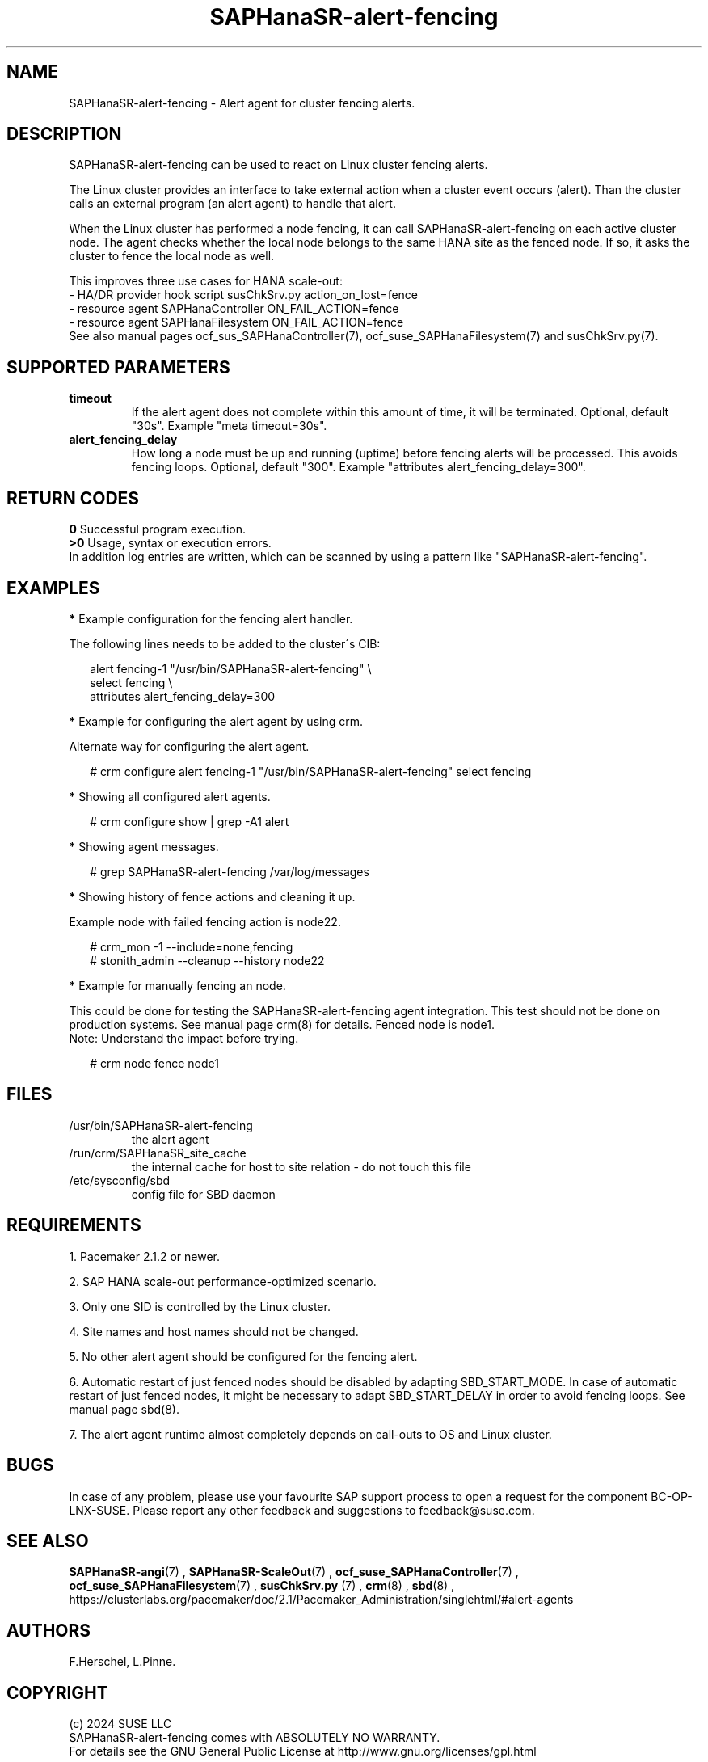 .\" Version: 1.001
.\"
.TH SAPHanaSR-alert-fencing 7 "12 Jun 2024" "" "SAPHanaSR"
.\"
.SH NAME
SAPHanaSR-alert-fencing \- Alert agent for cluster fencing alerts.
.PP
.\"
.SH DESCRIPTION
SAPHanaSR-alert-fencing can be used to react on Linux cluster fencing alerts.
.PP
The Linux cluster provides an interface to take external action when a cluster
event occurs (alert). Than the cluster calls an external program (an alert agent)
to handle that alert.
.PP
When the Linux cluster has performed a node fencing, it can call
SAPHanaSR-alert-fencing on each active cluster node. The agent checks whether
the local node belongs to the same HANA site as the fenced node. If so, it asks
the cluster to fence the local node as well.
.PP
This improves three use cases for HANA scale-out:
.br
- HA/DR provider hook script susChkSrv.py action_on_lost=fence
.br
- resource agent SAPHanaController ON_FAIL_ACTION=fence
.br
- resource agent SAPHanaFilesystem ON_FAIL_ACTION=fence
.br
See also manual pages ocf_sus_SAPHanaController(7), ocf_suse_SAPHanaFilesystem(7)
and susChkSrv.py(7).
.PP
.\"
.SH SUPPORTED PARAMETERS
.TP
\fBtimeout\fR
If the alert agent does not complete within this amount of time, it will be terminated. Optional, default "30s". Example "meta timeout=30s".
.\" .TP
.\" \fBenabled\fR
.\" If false for an alert, the alert will not be used. If true for an alert and false for a particular recipient of that alert, that recipient will not be used. Optional, default "true".
.TP
\fBalert_fencing_delay\fR
How long a node must be up and running (uptime) before fencing alerts will be processed. This avoids fencing loops. Optional, default "300". Example "attributes alert_fencing_delay=300".
.\"
.PP
.\"
.SH RETURN CODES
.B 0
Successful program execution.
.br
.B >0
Usage, syntax or execution errors.
.br
In addition log entries are written, which can be scanned by using a pattern
like "SAPHanaSR-alert-fencing".
.PP
.\"
.SH EXAMPLES
.PP
\fB*\fR Example configuration for the fencing alert handler.
.PP
The following lines needs to be added to the cluster´s CIB:
.PP
.RS 2
alert fencing-1 "/usr/bin/SAPHanaSR-alert-fencing" \\
.br
select fencing \\
.br
attributes alert_fencing_delay=300
.RE
.PP
\fB*\fR Example for configuring the alert agent by using crm.
.PP
Alternate way for configuring the alert agent.
.PP
.RS 2
# crm configure alert fencing-1 "/usr/bin/SAPHanaSR-alert-fencing" select fencing
.RE
.PP
\fB*\fR Showing all configured alert agents.
.PP
.RS 2
# crm configure show | grep -A1 alert
.RE
.PP
\fB*\fR Showing agent messages.
.PP
.RS 2
# grep SAPHanaSR-alert-fencing /var/log/messages
.RE
.PP
\fB*\fR Showing history of fence actions and cleaning it up.
.PP
Example node with failed fencing action is node22.
.PP
.RS 2
# crm_mon -1 --include=none,fencing
.br
# stonith_admin --cleanup --history node22
.RE
.PP
\fB*\fR Example for manually fencing an node.
.PP
This  could be done for testing the SAPHanaSR-alert-fencing agent integration.
This test should not be done on production systems.
See manual page crm(8) for details.
Fenced node is node1.
.br
Note: Understand the impact before trying.
.PP
.RS 2
# crm node fence node1
.RE
.PP
.\"
.SH FILES
.TP
/usr/bin/SAPHanaSR-alert-fencing
the alert agent
.TP
/run/crm/SAPHanaSR_site_cache
the internal cache for host to site relation - do not touch this file
.TP
/etc/sysconfig/sbd
config file for SBD daemon
.PP
.\"
.SH REQUIREMENTS
1. Pacemaker 2.1.2 or newer.
.PP
2. SAP HANA scale-out performance-optimized scenario.
.PP
3. Only one SID is controlled by the Linux cluster.
.PP
4. Site names and host names should not be changed.
.PP
5. No other alert agent should be configured for the fencing alert.
.PP
6. Automatic restart of just fenced nodes should be disabled by adapting
SBD_START_MODE. In case of automatic restart of just fenced nodes, it might be
necessary to adapt SBD_START_DELAY in order to avoid fencing loops. See manual
page sbd(8).
.PP
7. The alert agent runtime almost completely depends on call-outs to OS and
Linux cluster.
.\"
.SH BUGS
In case of any problem, please use your favourite SAP support process to open
a request for the component BC-OP-LNX-SUSE.
Please report any other feedback and suggestions to feedback@suse.com.
.PP
.\"
.SH SEE ALSO
\fBSAPHanaSR-angi\fP(7) , \fBSAPHanaSR-ScaleOut\fP(7) ,
\fBocf_suse_SAPHanaController\fP(7) , \fBocf_suse_SAPHanaFilesystem\fP(7) ,
\fBsusChkSrv.py\fP (7) , \fBcrm\fP(8) , \fBsbd\fP(8) ,
.br
https://clusterlabs.org/pacemaker/doc/2.1/Pacemaker_Administration/singlehtml/#alert-agents
.PP
.\"
.SH AUTHORS
F.Herschel, L.Pinne.
.PP
.\"
.SH COPYRIGHT
.br
(c) 2024 SUSE LLC
.br
SAPHanaSR-alert-fencing comes with ABSOLUTELY NO WARRANTY.
.br
For details see the GNU General Public License at
http://www.gnu.org/licenses/gpl.html
.\"
